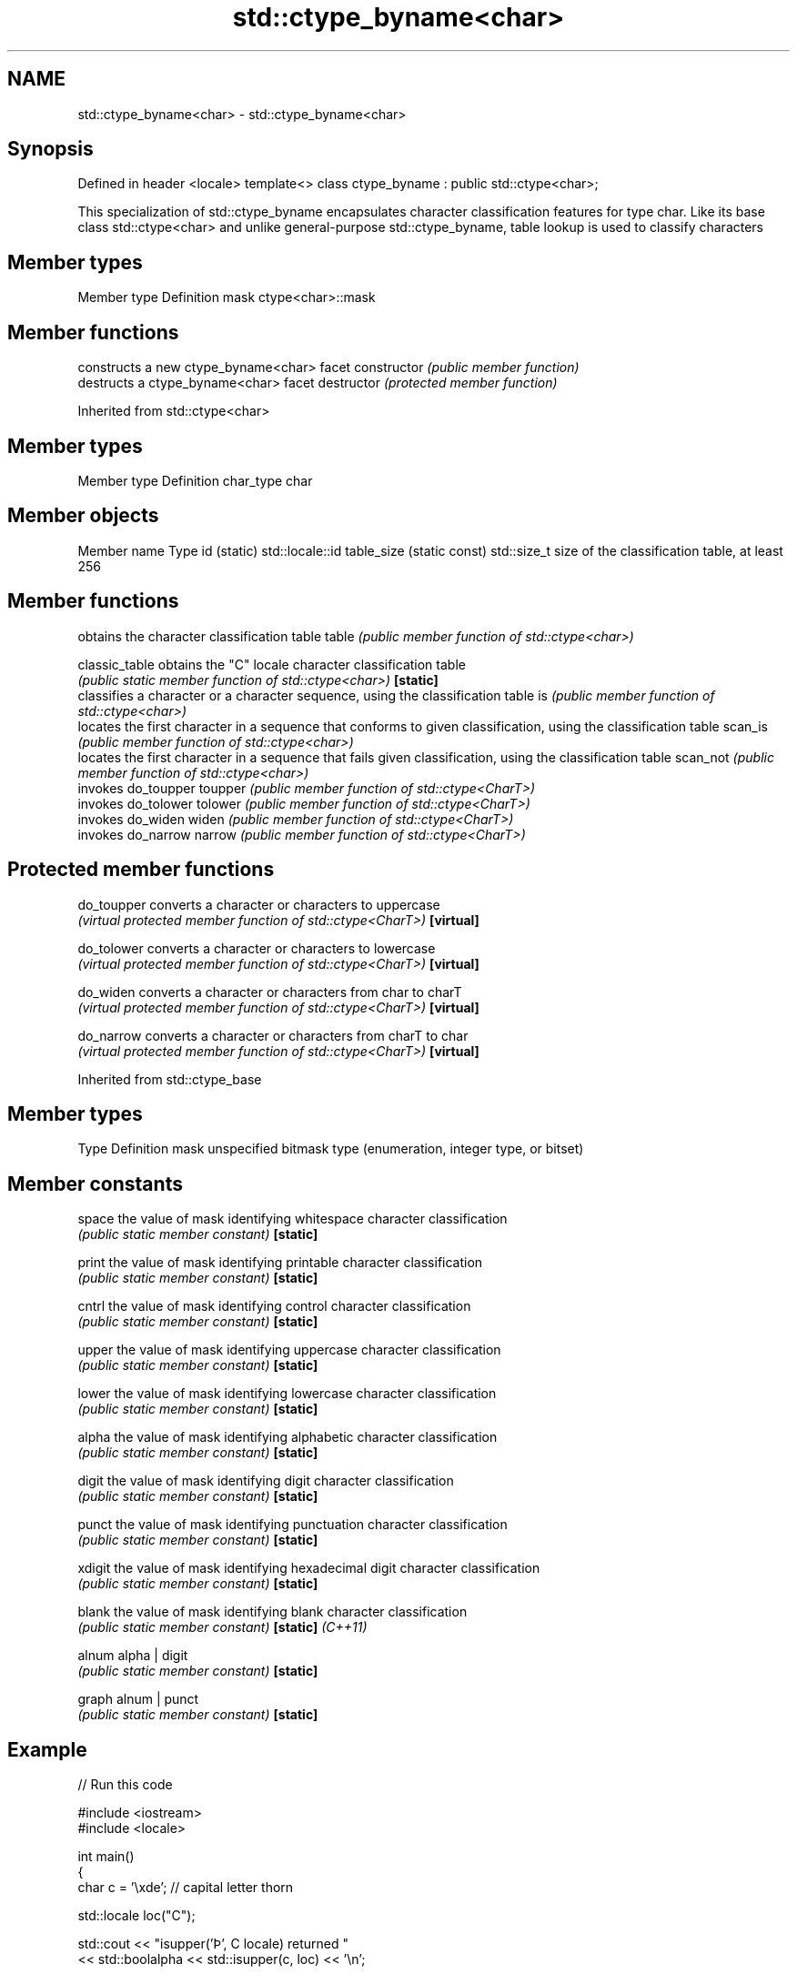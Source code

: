 .TH std::ctype_byname<char> 3 "2020.03.24" "http://cppreference.com" "C++ Standard Libary"
.SH NAME
std::ctype_byname<char> \- std::ctype_byname<char>

.SH Synopsis

Defined in header <locale>
template<>
class ctype_byname : public std::ctype<char>;

This specialization of std::ctype_byname encapsulates character classification features for type char. Like its base class std::ctype<char> and unlike general-purpose std::ctype_byname, table lookup is used to classify characters

.SH Member types


Member type Definition
mask        ctype<char>::mask


.SH Member functions


              constructs a new ctype_byname<char> facet
constructor   \fI(public member function)\fP
              destructs a ctype_byname<char> facet
destructor    \fI(protected member function)\fP


Inherited from std::ctype<char>


.SH Member types


Member type Definition
char_type   char


.SH Member objects


Member name               Type
id (static)               std::locale::id
table_size (static const) std::size_t size of the classification table, at least 256


.SH Member functions


              obtains the character classification table
table         \fI(public member function of std::ctype<char>)\fP

classic_table obtains the "C" locale character classification table
              \fI(public static member function of std::ctype<char>)\fP
\fB[static]\fP
              classifies a character or a character sequence, using the classification table
is            \fI(public member function of std::ctype<char>)\fP
              locates the first character in a sequence that conforms to given classification, using the classification table
scan_is       \fI(public member function of std::ctype<char>)\fP
              locates the first character in a sequence that fails given classification, using the classification table
scan_not      \fI(public member function of std::ctype<char>)\fP
              invokes do_toupper
toupper       \fI(public member function of std::ctype<CharT>)\fP
              invokes do_tolower
tolower       \fI(public member function of std::ctype<CharT>)\fP
              invokes do_widen
widen         \fI(public member function of std::ctype<CharT>)\fP
              invokes do_narrow
narrow        \fI(public member function of std::ctype<CharT>)\fP


.SH Protected member functions



do_toupper converts a character or characters to uppercase
           \fI(virtual protected member function of std::ctype<CharT>)\fP
\fB[virtual]\fP

do_tolower converts a character or characters to lowercase
           \fI(virtual protected member function of std::ctype<CharT>)\fP
\fB[virtual]\fP

do_widen   converts a character or characters from char to charT
           \fI(virtual protected member function of std::ctype<CharT>)\fP
\fB[virtual]\fP

do_narrow  converts a character or characters from charT to char
           \fI(virtual protected member function of std::ctype<CharT>)\fP
\fB[virtual]\fP


Inherited from std::ctype_base


.SH Member types


Type Definition
mask unspecified bitmask type (enumeration, integer type, or bitset)


.SH Member constants



space            the value of mask identifying whitespace character classification
                 \fI(public static member constant)\fP
\fB[static]\fP

print            the value of mask identifying printable character classification
                 \fI(public static member constant)\fP
\fB[static]\fP

cntrl            the value of mask identifying control character classification
                 \fI(public static member constant)\fP
\fB[static]\fP

upper            the value of mask identifying uppercase character classification
                 \fI(public static member constant)\fP
\fB[static]\fP

lower            the value of mask identifying lowercase character classification
                 \fI(public static member constant)\fP
\fB[static]\fP

alpha            the value of mask identifying alphabetic character classification
                 \fI(public static member constant)\fP
\fB[static]\fP

digit            the value of mask identifying digit character classification
                 \fI(public static member constant)\fP
\fB[static]\fP

punct            the value of mask identifying punctuation character classification
                 \fI(public static member constant)\fP
\fB[static]\fP

xdigit           the value of mask identifying hexadecimal digit character classification
                 \fI(public static member constant)\fP
\fB[static]\fP

blank            the value of mask identifying blank character classification
                 \fI(public static member constant)\fP
\fB[static]\fP \fI(C++11)\fP

alnum            alpha | digit
                 \fI(public static member constant)\fP
\fB[static]\fP

graph            alnum | punct
                 \fI(public static member constant)\fP
\fB[static]\fP


.SH Example


// Run this code

  #include <iostream>
  #include <locale>

  int main()
  {
      char c = '\\xde'; // capital letter thorn

      std::locale loc("C");

      std::cout << "isupper('Þ', C locale) returned "
                 << std::boolalpha << std::isupper(c, loc) << '\\n';

      loc = std::locale(loc, new std::ctype_byname<char>("en_US.utf8"));

      std::cout << "isupper('Þ', C locale with Unicode ctype<char>) returned "
                << std::boolalpha << std::isupper(c, loc) << '\\n';

      loc = std::locale(loc, new std::ctype_byname<char>("is_IS.iso88591"));

      std::cout << "isupper('Þ', C locale with Islandic ctype<char>) returned "
                << std::boolalpha << std::isupper(c, loc) << '\\n';
  }

.SH Output:

  isupper('Þ', C locale) returned false
  isupper('Þ', C locale with Unicode ctype<char>) returned false
  isupper('Þ', C locale with Islandic ctype<char>) returned true


.SH See also


            defines character classification tables
ctype       \fI(class template)\fP
            specialization of std::ctype for type char
ctype<char> \fI(class template specialization)\fP




